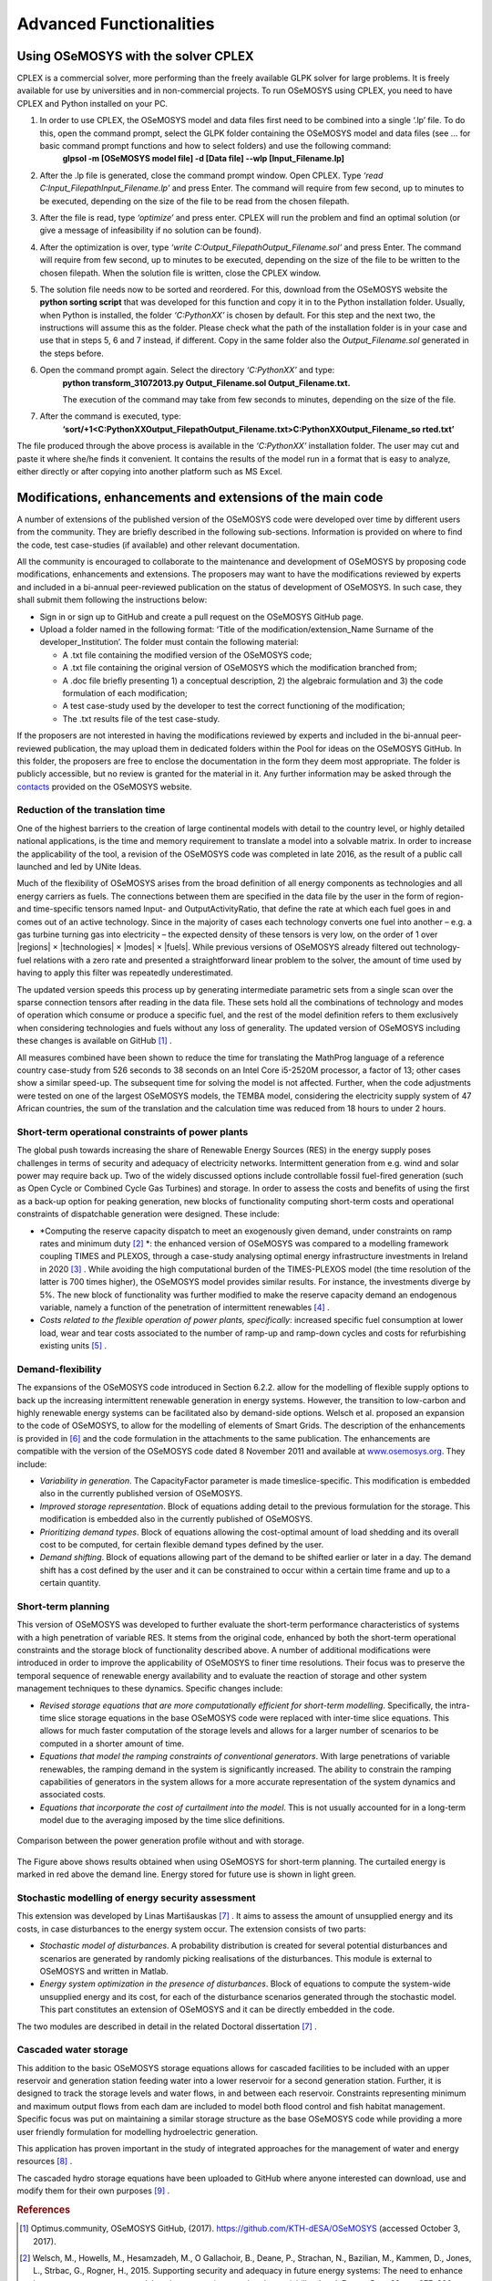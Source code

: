 =================================
Advanced Functionalities
=================================

Using OSeMOSYS with the solver CPLEX
+++++++++++++++++++++++++++++++++++++++

CPLEX is a commercial solver, more performing than the freely available GLPK solver for large problems. It is freely available for use by universities and in non-commercial projects. To run OSeMOSYS using CPLEX, you need to have CPLEX and Python installed on your PC.  

1. In order to use CPLEX, the OSeMOSYS model and data files first need to be combined into a single ‘.lp’ file. To do this, open the command prompt, select the GLPK folder containing the OSeMOSYS model and data files (see ... for basic command prompt functions and how to select folders) and use the following command:
	**glpsol -m [OSeMOSYS model file] -d [Data file] --wlp [Input_Filename.lp]**

2. After the .lp file is generated, close the command prompt window. Open CPLEX. Type *‘read C:\Input_Filepath\Input_Filename.lp’* and press Enter. The command will require from few second, up to minutes to be executed, depending on the size of the file to be read from the chosen filepath.

3. After the file is read, type *‘optimize’* and press enter. CPLEX will run the problem and find an optimal solution (or give a message of infeasibility if no solution can be found).

4. After the optimization is over, type *‘write C:\Output_Filepath\Output_Filename.sol’* and press Enter. The command will require from few second, up to minutes to be executed, depending on the size of the file to be written to the chosen filepath. When the solution file is written, close the CPLEX window.

5. The solution file needs now to be sorted and reordered. For this, download from the OSeMOSYS website the **python sorting script** that was developed for this function and copy it in to the Python installation folder. Usually, when Python is installed, the folder *‘C:\PythonXX\’* is chosen by default. For this step and the next two, the instructions will assume this as the folder. Please check what the path of the installation folder is in your case and use that in steps 5, 6 and 7 instead, if different. Copy in the same folder also the *Output_Filename.sol* generated in the steps before. 

6. Open the command prompt again. Select the directory *‘C:\PythonXX\’* and type:
	**python transform_31072013.py Output_Filename.sol Output_Filename.txt.**

	The execution of the command may take from few seconds to minutes, depending on the size of the file.

7. After the command is executed, type:
	**‘sort/+1<C:\PythonXX\Output_Filepath\Output_Filename.txt>C:\PythonXX\Output_Filename_so rted.txt’**

The file produced through the above process is available in the *‘C:\PythonXX\’* installation folder. The user may cut and paste it where she/he finds it convenient. It contains the results of the model run in a format that is easy to analyze, either directly or after copying into another platform such as MS Excel.


Modifications, enhancements and extensions of the main code
++++++++++++++++++++++++++++++++++++++++++++++++++++++++++++++++++++
A number of extensions of the published version of the OSeMOSYS code were developed over time by different users from the community. They are briefly described in the following sub-sections. Information is provided on where to find the code, test case-studies (if available) and other relevant documentation.

All the community is encouraged to collaborate to the maintenance and development of OSeMOSYS by proposing code modifications, enhancements and extensions. The proposers may want to have the modifications reviewed by experts and included in a bi-annual peer-reviewed publication on the status of development of OSeMOSYS. In such case, they shall submit them following the instructions below: 

-	Sign in or sign up to GitHub and create a pull request on the OSeMOSYS GitHub page.

-	Upload a folder named in the following format: ‘Title of the modification/extension_Name Surname of the developer_Institution’. The folder must contain the following material:

	* A .txt file containing the modified version of the OSeMOSYS code;
	
	* A .txt file containing the original version of OSeMOSYS which the modification branched from;
	
	* A .doc file briefly presenting 1) a conceptual description, 2) the algebraic formulation and 3) the code formulation of each modification;
	
	* A test case-study used by the developer to test the correct functioning of the modification;
	
	* The .txt results file of the test case-study.
	
If the proposers are not interested in having the modifications reviewed by experts and included in the bi-annual peer-reviewed publication, the may upload them in dedicated folders within the Pool for ideas on the OSeMOSYS GitHub. In this folder, the proposers are free to enclose the documentation in the form they deem most appropriate. The folder is publicly accessible, but no review is granted for the material in it. Any further information may be asked through the `contacts <http://www.osemosys.org/contact-us1.html>`_ provided on the OSeMOSYS website.


Reduction of the translation time
-------------------------------------
One of the highest barriers to the creation of large continental models with detail to the country level, or highly detailed national applications, is the time and memory requirement to translate a model into a solvable matrix. In order to increase the applicability of the tool, a revision of the OSeMOSYS code was completed in late 2016, as the result of a public call launched and led by UNite Ideas. 

Much of the flexibility of OSeMOSYS arises from the broad definition of all energy components as technologies and all energy carriers as fuels. The connections between them are specified in the data file by the user in the form of region- and time-specific tensors named Input- and OutputActivityRatio, that define the rate at which each fuel goes in and comes out of an active technology. Since in the majority of cases each technology converts one fuel into another – e.g. a gas turbine turning gas into electricity – the expected density of these tensors is very low, on the order of 1 over \|regions| \× \|technologies| \× \|modes| \× \|fuels|. While previous versions of OSeMOSYS already filtered out technology-fuel relations with a zero rate and presented a straightforward linear problem to the solver, the amount of time used by having to apply this filter was repeatedly underestimated.

The updated version speeds this process up by generating intermediate parametric sets from a single scan over the sparse connection tensors after reading in the data file. These sets hold all the combinations of technology and modes of operation which consume or produce a specific fuel, and the rest of the model definition refers to them exclusively when considering technologies and fuels without any loss of generality. The updated version of OSeMOSYS including these changes is available on GitHub [#optimus1]_ .

All measures combined have been shown to reduce the time for translating the MathProg language of a reference country case-study from 526 seconds to 38 seconds on an Intel Core i5-2520M processor, a factor of 13; other cases show a similar speed-up. The subsequent time for solving the model is not affected. Further, when the code adjustments were tested on one of the largest OSeMOSYS models, the TEMBA model, considering the electricity supply system of 47 African countries, the sum of the translation and the calculation time was reduced from 18 hours to under 2 hours.



Short-term operational constraints of power plants
----------------------------------------------------------
The global push towards increasing the share of Renewable Energy Sources (RES) in the energy supply poses challenges in terms of security and adequacy of electricity networks. Intermittent generation from e.g. wind and solar power may require back up. Two of the widely discussed options include controllable fossil fuel-fired generation (such as Open Cycle or Combined Cycle Gas Turbines) and storage. In order to assess the costs and benefits of using the first as a back-up option for peaking generation, new blocks of functionality computing short-term costs and operational constraints of dispatchable generation were designed. These include:

- *Computing the reserve capacity dispatch to meet an exogenously given demand, under constraints on ramp rates and minimum duty [#welsch1]_ *: the enhanced version of OSeMOSYS was compared to a modelling framework coupling TIMES and PLEXOS, through a case-study analysing optimal energy infrastructure investments in Ireland in 2020 [#welsch2]_ . While avoiding the high computational burden of the TIMES-PLEXOS model (the time resolution of the latter is 700 times higher), the OSeMOSYS model provides similar results. For instance, the investments diverge by 5%. The new block of functionality was further modified to make the reserve capacity demand an endogenous variable, namely a function of the penetration of intermittent renewables [#maggi]_ .

- *Costs related to the flexible operation of power plants, specifically*: increased specific fuel consumption at lower load, wear and tear costs associated to the number of ramp-up and ramp-down cycles and costs for refurbishing existing units [#gardumi]_ .


Demand-flexibility
-----------------------------
The expansions of the OSeMOSYS code introduced in Section 6.2.2. allow for the modelling of flexible supply options to back up the increasing intermittent renewable generation in energy systems. However, the transition to low-carbon and highly renewable energy systems can be facilitated also by demand-side options. Welsch et al. proposed an expansion to the code of OSeMOSYS, to allow for the modelling of elements of Smart Grids. The description of the enhancements is provided in [#welsch3]_ and the code formulation in the attachments to the same publication. The enhancements are compatible with the version of the OSeMOSYS code dated 8 November 2011 and available at `www.osemosys.org <http://www.osemosys.org>`_. They include:

- *Variability in generation*. The CapacityFactor parameter is made timeslice-specific. This modification is embedded also in the currently published version of OSeMOSYS.

- *Improved storage representation*. Block of equations adding detail to the previous formulation for the storage. This modification is embedded also in the currently published of OSeMOSYS.

- *Prioritizing demand types*. Block of equations allowing the cost-optimal amount of load shedding and its overall cost to be computed, for certain flexible demand types defined by the user.

- *Demand shifting*. Block of equations allowing part of the demand to be shifted earlier or later in a day. The demand shift has a cost defined by the user and it can be constrained to occur within a certain time frame and up to a certain quantity.


Short-term planning
-------------------------
This version of OSeMOSYS was developed to further evaluate the short-term performance characteristics of systems with a high penetration of variable RES. It stems from the original code, enhanced by both the short-term operational constraints and the storage block of functionality described above. A number of additional modifications were introduced in order to improve the applicability of OSeMOSYS to finer time resolutions. Their focus was to preserve the temporal sequence of renewable energy availability and to evaluate the reaction of storage and other system management techniques to these dynamics.  Specific changes include:

- *Revised storage equations that are more computationally efficient for short-term modelling*.  Specifically, the intra-time slice storage equations in the base OSeMOSYS code were replaced with inter-time slice equations.  This allows for much faster computation of the storage levels and allows for a larger number of scenarios to be computed in a shorter amount of time.

- *Equations that model the ramping constraints of conventional generators*. With large penetrations of variable renewables, the ramping demand in the system is significantly increased. The ability to constrain the ramping capabilities of generators in the system allows for a more accurate representation of the system dynamics and associated costs.

- *Equations that incorporate the cost of curtailment into the model*. This is not usually accounted for in a long-term model due to the averaging imposed by the time slice definitions.

.. figure::  documents/img/AdvancedFunctionality.png
   :align:   center

   Comparison between the power generation profile without and with storage.

The Figure above shows results obtained when using OSeMOSYS for short-term planning.  The curtailed energy is marked in red above the demand line. Energy stored for future use is shown in light green.

Stochastic modelling of energy security assessment
--------------------------------------------------------
This extension was developed by Linas Martišauskas [#martisauskas]_ . It aims to assess the amount of unsupplied energy and its costs, in case disturbances to the energy system occur. The extension consists of two parts:

- *Stochastic model of disturbances*. A probability distribution is created for several potential disturbances and scenarios are generated by randomly picking realisations of the disturbances. This module is external to OSeMOSYS and written in Matlab.

- *Energy system optimization in the presence of disturbances*. Block of equations to compute the system-wide unsupplied energy and its cost, for each of the disturbance scenarios generated through the stochastic model. This part constitutes an extension of OSeMOSYS and it can be directly embedded in the code.

The two modules are described in detail in the related Doctoral dissertation [#martisauskas]_ .


Cascaded water storage
-----------------------------
This addition to the basic OSeMOSYS storage equations allows for cascaded facilities to be included with an upper reservoir and generation station feeding water into a lower reservoir for a second generation station. Further, it is designed to track the storage levels and water flows, in and between each reservoir. Constraints representing minimum and maximum output flows from each dam are included to model both flood control and fish habitat management. Specific focus was put on maintaining a similar storage structure as the base OSeMOSYS code while providing a more user friendly formulation for modelling hydroelectric generation. 

This application has proven important in the study of integrated approaches for the management of water and energy resources [#destrasser]_ .

The cascaded hydro storage equations have been uploaded to GitHub where anyone interested can download, use and modify them for their own purposes [#niet]_ .


.. rubric:: References 
.. [#optimus1] Optimus.community, OSeMOSYS GitHub, (2017). https://github.com/KTH-dESA/OSeMOSYS (accessed October 3, 2017).
.. [#welsch1] Welsch, M., Howells, M., Hesamzadeh, M., O Gallachoir, B., Deane, P., Strachan, N., Bazilian, M., Kammen, D., Jones, L., Strbac, G., Rogner, H., 2015. Supporting security and adequacy in future energy systems: The need to enhance long-term energy system models to better treat issues related to variability. *Int. J. Energy Res.*, 39, pp. 377–396. doi:10.1002/er.3250.
.. [#welsch2] Welsch, M., Deane, P., Howells, M., O Gallachoir, B., Rogan, F., Bazilian, M., Rogner, H., 2014. Incorporating flexibility requirements into long-term energy system models–A case study on high levels of renewable electricity penetration in Ireland. *Applied Energy*, 135, pp. 600–615. doi:10.1016/j.apenergy.2014.08.072.
.. [#maggi] Maggi, C., 2016. Accounting for the long term impact of high renewable shares through energy system models: a novel formulation and case study. *Politecnico di Milano* [Online]. Available at: https://www.politesi.polimi.it/handle/10589/125684.
.. [#gardumi] Gardumi, F., 2016. A multi-dimensional approach to the modelling of power plant flexibility. *Politecnico di Milano*.
.. [#welsch3] Welsch, M., Howells, M., Bazilian, M., DeCarolis, J., Hermann, S., Rogner, H., 2012. Modelling elements of smart grids–enhancing the OSeMOSYS (open source energy modelling system) code. *Energy*, 46, pp. 337–350. doi:10.1016/j.energy.2012.08.017.
.. [#martisauskas] Martišauskas, L., 2014. Investigations of Energy Systems Disturbances Impact on Energy Security. *Kaunas University of Technology and Lithuanian Energy Institute* [Online]. Available at: http://www.lei.lt/_img/_up/File/atvir/2014/disertacijos/Santrauka_Martisauskas.pdf (accessed February 8, 2018).
.. [#destrasser] de Strasser, L., Lipponen, A., Howells, M., Stec, S., Bréthaut, C., 2016. A Methodology to Assess theWater Energy Food Ecosystems Nexus in Transboundary River Basins. *Water*, 8, 59. doi:10.3390/w8020059.
.. [#niet] Niet, T., 2017. GitHub - tniet/OSeMOSYS. Available at: https://github.com/tniet/OSeMOSYS (accessed October 7, 2017).

